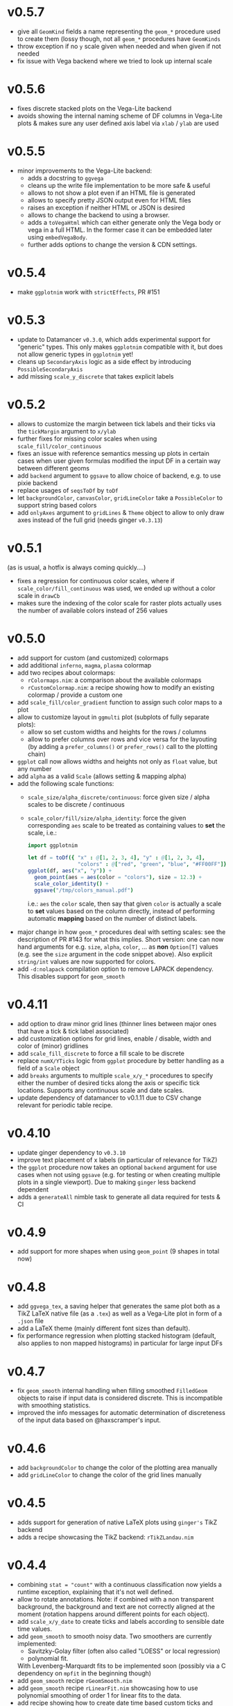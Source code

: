 * v0.5.7
- give all ~GeomKind~ fields a name representing the ~geom_*~
  procedure used to create them (lossy though, not all ~geom_*~
  procedures have ~GeomKinds~
- throw exception if no ~y~ scale given when needed and when given if
  not needed
- fix issue with Vega backend where we tried to look up internal scale    
* v0.5.6
- fixes discrete stacked plots on the Vega-Lite backend
- avoids showing the internal naming scheme of DF columns in Vega-Lite
  plots & makes sure any user defined axis label via ~xlab~ / ~ylab~
  are used
* v0.5.5
- minor improvements to the Vega-Lite backend:
  - adds a docstring to ~ggvega~
  - cleans up the write file implementation to be more safe & useful
  - allows to not show a plot even if an HTML file is generated
  - allows to specify pretty JSON output even for HTML files
  - raises an exception if neither HTML or JSON is desired
  - allows to change the backend to using a browser.
  - adds a ~toVegaHtml~ which can either generate only the Vega body or
    vega in a full HTML. In the former case it can be embedded later
    using ~embedVegaBody~.
  - further adds options to change the version & CDN settings.
* v0.5.4
- make =ggplotnim= work with =strictEffects=, PR #151
* v0.5.3
- update to Datamancer =v0.3.0=, which adds experimental support for
  "generic" types. This only makes =ggplotnim= compatible with it, but
  does not allow generic types in =ggplotnim= yet!
- cleans up =SecondaryAxis= logic as a side effect by introducing
  =PossibleSecondaryAxis=
- add missing =scale_y_discrete= that takes explicit labels  
* v0.5.2
- allows to customize the margin between tick labels and their ticks
  via the =tickMargin= argument to =x/ylab=
- further fixes for missing color scales when using
  =scale_fill/color_continuous=
- fixes an issue with reference semantics messing up plots in certain
  cases when user given formulas modified the input DF in a certain
  way between different geoms
- add =backend= argument to =ggsave= to allow choice of backend,
  e.g. to use pixie backend
- replace usages of =seqsToDf= by =toDf=
- let =backgroundColor=, =canvasColor=, =gridLineColor= take a
  =PossibleColor= to support string based colors
- add =onlyAxes= argument to =gridLines= & =Theme= object to allow to
  only draw axes instead of the full grid (needs ginger =v0.3.13=)
* v0.5.1
(as is usual, a hotfix is always coming quickly....)
- fixes a regression for continuous color scales, where if
  =scale_color/fill_continuous= was used, we ended up without a color
  scale in =drawCb=
- makes sure the indexing of the color scale for raster plots actually
  uses the number of available colors instead of 256 values  
* v0.5.0
- add support for custom (and customized) colormaps
- add additional =inferno=, =magma=, =plasma= colormap
- add two recipes about colormaps:
  - =rColormaps.nim=: a comparison about the available colormaps
  - =rCustomColormap.nim=: a recipe showing how to modify an existing
    colormap / provide a custom one
- add =scale_fill/color_gradient= function to assign such color maps
  to a plot
- allow to customize layout in =ggmulti= plot (subplots of fully
  separate plots):
  - allow so set custom widths and heights for the rows / columns
  - allow to prefer columns over rows and vice versa for the layouting
    (by adding a =prefer_columns()= or =prefer_rows()= call to the
    plotting chain)
- =ggplot= call now allows widths and heights not only as =float=
  value, but any number
- add =alpha= as a valid =Scale= (allows setting & mapping alpha)
- add the following scale functions:
  - =scale_size/alpha_discrete/continuous=: force given size / alpha
    scales to be discrete / continuous
  - =scale_color/fill/size/alpha_identity=: force the given
    corresponding =aes= scale to be treated as containing values to
    *set* the scale, i.e.:
    #+begin_src nim
import ggplotnim

let df = toDf({ "x" : @[1, 2, 3, 4], "y" : @[1, 2, 3, 4],
                "colors" : @["red", "green", "blue", "#FF00FF"]})
ggplot(df, aes("x", "y")) +
  geom_point(aes = aes(color = "colors"), size = 12.3) +
  scale_color_identity() +
  ggsave("/tmp/colors_manual.pdf")
    #+end_src
    i.e.: =aes= the =color= scale, then say that given =color= is
    actually a scale to *set* values based on the column directly,
    instead of performing automatic *mapping* based on the number of
    distinct labels.
- major change in how =geom_*= procedures deal with setting scales:
  see the description of PR #143 for what this
  implies. Short version: one can now hand arguments for e.g. =size=,
  =alpha=, =color=, ... as *non* =Option[T]= values (e.g. see the
  =size= argument in the code snippet above). Also explicit
  =string/int= values are now supported for colors.
- add =-d:nolapack= compilation option to remove LAPACK
  dependency. This disables support for =geom_smooth=  
* v0.4.11
- add option to draw minor grid lines (thinner lines between major
  ones that have a tick & tick label associated)
- add customization options for grid lines, enable / disable, width
  and color of (minor) gridlines
- add =scale_fill_discrete= to force a fill scale to be discrete
- replace =numX/YTicks= logic from =ggplot= procedure by better
  handling as a field of a =Scale= object
- add =breaks= arguments to multiple =scale_x/y_*= procedures to
  specify either the number of desired ticks along the axis or
  specific tick locations. Supports any continuous scale and date
  scales.
- update dependency of datamancer to v0.1.11 due to CSV change
  relevant for periodic table recipe.
* v0.4.10
- update ginger dependency to =v0.3.10=
- improve text placement of x labels (in particular of relevance for
  TikZ)
- the =ggplot= procedure now takes an optional =backend= argument for
  use cases when not using =ggsave= (e.g. for testing or when creating
  multiple plots in a single viewport). Due to making =ginger= less
  backend dependent
- adds a =generateAll= nimble task to generate all data required for
  tests & CI  
* v0.4.9
- add support for more shapes when using =geom_point= (9 shapes in
  total now)
* v0.4.8
- add =ggvega_tex=, a saving helper that generates the same plot both
  as a TikZ LaTeX native file (as a =.tex=) as well as a Vega-Lite
  plot in form of a =.json= file
- add a LaTeX theme (mainly different font sizes than default).
- fix performance regression when plotting stacked histogram (default,
  also applies to non mapped histograms) in particular for large input DFs
* v0.4.7
- fix =geom_smooth= internal handling when filling smoothed
  =FilledGeom= objects to raise if input data is considered
  discrete. This is incompatible with smoothing statistics.
- improved the info messages for automatic determination of
  discreteness of the input data based on @haxscramper's input.  
* v0.4.6
- add =backgroundColor= to change the color of the plotting area
  manually
- add =gridLineColor= to change the color of the grid lines manually  
* v0.4.5
- adds support for generation of native LaTeX plots using =ginger's=
  TikZ backend
- adds a recipe showcasing the TikZ backend: =rTikZLandau.nim=
* v0.4.4
- combining ~stat = "count"~ with a continuous classification now
  yields a runtime exception, explaining that it's not well defined.
- allow to rotate annotations. Note: if combined with a non
  transparent background, the background and text are not correctly
  aligned at the moment (rotation happens around different points for
  each object).
- add =scale_x/y_date= to create ticks and labels according to
  sensible date time values. 
- add =geom_smooth= to smooth noisy data. Two smoothers are currently
  implemented:
  - Savitzky-Golay filter (often also called "LOESS" or local
    regression)
  - polynomial fit.
  With Levenberg-Marquardt fits to be implemented soon (possibly via a
  C dependency on =mpfit= in the beginning though)
- add =geom_smooth= recipe =rGeomSmooth.nim=
- add =geom_smooth= recipe =rLinearFit.nim= showcasing how to use
  polynomial smoothing of order 1 for linear fits to the data.
- add recipe showing how to create date time based custom ticks and
  labels =rScaleXDate.nim=.
* v0.4.3
- add =ggmulti= helper that takes multiple =ggplot= calls and puts
  them onto a grid of plots (not as a facet etc. but simply multiple,
  unrelated plots)
- remove datamancer leftover (hashes of =FormulaNode=)
- fixes error bar issue #94 by upstream fix in ginger
- fixes error bar plots drawing to 0 value if min / max missing, fixes
  #122
- avoids drawing multiple constant lines in =geom_linerange= by
  filtering to unique row pairs, fixes #124

* v0.4.2
- make shallow copies of all input data frames

* v0.4.1
- fix issue #99 by doing a rewrite of the stacking logic. Handled in
  post processing stage now and data is stored in DF (same as for
  counts)
- fix issue that last bin edge showed up as points etc. if using
  points together with a histogram
- fix drawing of frequency polygon lines, now take into account bin
  width to close of the final lines on each site
- hdOutline histograms can now be drawn correctly as stacked
  histograms (but if using alpha they are still visible behind the
  other bars!)

* v0.4.0

- removal of the internal dataframe. This has been made a standalone
  package: [[https://github.com/SciNim/Datamancer][Datamancer]]
- runtime errors regarding empty columns, determination of
  discreteness and DF columns with object like data have been improved
  significantly. Added info messages for auto determination of types.
- floating point columns are now always treated as continuous columns
  by default (which is a breaking change). To overwrite use
  =scale_x/y/..._discrete= or simply =factor(col)= in =aes=. Fixes
  issue #91.
- changes the default background color from transparent to white (ref
  #117). Thanks @pietroppeter for the feedback!
  
* v0.3.26
- *major* rewrite of the formula macro. Behavior is essentially the
  same, but more robust, generalizes better and fully working index /
  column specification and *much* better automatic type deduction.
- =filter= can now take a scalar (reducing) formula returning a
  bool. Useful in combination with a =group_by= call
- fixed stacking of histograms in case of =hdOutline= ("lowest"
  element was ignored)
- =readCsvTyped= is now the default CSV parser
* v0.3.25
- fix issue #110; facets now support multiple geoms in one facet plot
- add classifying using shapes (marker kind & line shape). However,
  only 2 marker kinds are implemented at this point. Multiple line
  shapes exist at least.
- build foundation to support arbitrarily scaled secondary axes. This
  feature is not working for most transformations yet, due to the
  implementation of how transformed ticks are computed.    
* v0.3.24
- better handling of ticks
- secondary axes can now be a transformed version of the primary axes
- =unique= has a =keepAll= option, which keeps all column in the
  resulting DF and not only those for which the unique check is
  performed
- fix bug in =readCsvTyped= for CSV files without an empty line at the
  end
- allow =nnkBracketExpr=, =nnkCurly= in formulas
- fix issue in =gather= when gathering a DF with multiple column
  types. Type of the gathered columns took all DF columns into
  account, even those not gathered.
- =readCsvTyped= now handles rows with more =,= than in the header. In
  that case all columns after the number of columns from the header
  have been parsed are simply skipped.
- add =fillColor= to =geom_histogram=. Previously the =color= argument
  was used to set both the color (outline) as well as fill color of
  the drawn histogram. Now those are separate. This is a *breaking*
  change though! Makes it easy to set e.g. the outline to transparent
  by assigning a transparent color to =color=, but still have a filled
  body.
- change default tick label margin to be based on font height (by
  default 1.25 / 1.75 for y / x labels)
- fix drawing first bin when histogram using outlines
- =numX/Y= are now ignored for =geom_raster= and are computed
  internally
- raise an exception if no fill scale present for =geom_raster=
- support column to string tensor conversion
* v0.3.23
This version was accidentally skipped, oops.  
* v0.3.22

- to use =ggvega= import =gglotnim/ggplot_vega= (not imported by
  default anymore)
- add a simple Vega-Lite recipe: =rSimpleVegaLite.nim= (this recipe is
  *not* part of the CI yet)
* v0.3.21
- show tick labels for log plots if no full power of 10 visible 
- facet_wrap fixes:
  - apply tick rotations to tick labels
  - use =numXTicks= for x ticks of the =GgPlot= object instead of a
    default of 10 ticks
  - fix bug affecting range computation in facet wraps if the scales
    are set to free and an additional global classification was
    applied
  - apply reversal of scales in facet wrap
- allow changing the number of desired ticks in =ggplot= call (differs
  from ggplot2 where this is done using =scale_*= functions)
- apply reversal of x/y scales to discrete axes correctly
- do not ignore number of ticks for log10 scales
- fix issues with =aes= macro for certain ways to call it
- add =hideLegend= proc to hide legends even if otherwise drawn
- add =color= argument to =theme_void= to be able to set different
  background color on empty themes (joyplots anyone?)
- adds asserts to =DataFrame= access (not =doAssert= though, still be
  careful in danger builds!)
- initialize =DataFrame= if trying to assign a column to an
  uninitialized DF
- add missing =alpha= option for =geom_point=
- misc. fixes for ARC support:
- avoid =deepCopy= when cloning a =DataFrame= (leads to segfaults with
  laser based arraymancer tensors, which are =ptr + len= pairs)
- allow =column.add= for first argument uninitialized
- *massively* improve raster performance by bypassing almost all slow
  code branches for dataframes / large number of different styles
  - currently breaks =position= argument for raster plots!
- export =asgn= proc, which bypasses the length check of the DF one
  assignes a column to. Can be handy to have outside of the main code
  base for optimization purposes.
- add ~[]=~ taking a filtering =FormulaNode= and key and assigning a constant
  value to each matching row, e.g.
  ~df[f{`colA` > x and `colB` < y, "colC"] = z~
- add =add= proc taking a tuple to add a single row to a DF. Warning,
  this reallocates every tensor in the DF with length + 1. Only use
  this for very few adds.
- misc style fixes
- adds new drawing option for histogram, by drawing histograms as
  outlines:
  #+begin_quote
  Adds the option to draw histograms either as individual bars, which
  sit right next to each other (hdBars) or as a line showing the
  outline (hdOutline).

  The latter is useful if one wants to avoid aliasing / moiré like
  effects of individual bars (some white visible between touching bars).

  Also if one wishes to draw histograms using some alpha (or without any
  fill at all) not seeing the individual bars might be desirable.

  The default remains drawing individual bars for now.
  #+end_quote
- histogram: line width of the outline is now customizable
- add =scale_*_log2= 
- make transformed data more general by adding inverse transformation,
  which allows for arbitrary user definable data transformations
- add =scale_color_continuous= to control value range of continuous
  color (=scColor= instead of =scFillColor=)
- add =map=, =map_inline= for =Column= for simple
  convenience. =map_inline= tries to "determine" the type of the
  operation automatically, but this means we compile a runtime
  exception for branches of =map_inline= that are not supported,
  e.g. a =c.map_inline(a + b)= will raise if =c= is actually a string
  column
- add =showVega= webview viewer:
  ggvega now works in the following way:
  - no argument given: open the file as webview with the HTML stored in
    the tmp directory as `vega_lite_plot.html`
  - filename given:
    - if filename ends with `json`: store json in given filename, do not
    open a vega view
    - if filename does not end with `json`: store HTML in given filename
    and open webview
- add =facetMargin= proc to control the used margin in a facet plot
- make =mutate/transmute= work on grouped dataframes by acting on each
  group with each formula instead of the whole DF
- miscellaneous code reorderings and refactoring
- =runRecipes.nim= is partially deprecated. Instead of compiling and
  running each recipe individually, we now have =allRecipes.nim=,
  which simply imports all recipe files and thus replaces N
  compilations by 1.
- replace Travis CI by Github Actions
  - we now run CI on Linux, OSX and Windows. Note that OSX and Windows
    result in slightly different plots due to differences in
    fonts. Thus, some tests are not as stringent (or disabled) on
    these platforms
- docs are now autogenerated
- added new recipes:
  - =rHistogramOutline=: showases drawing histograms as outlines
  - =rRidgeLineGauss=: a simple example of a ridgeline plot as well as
    showcasing that formulas can be applied to each labels of a
    classified geom
  - =rRidgeLineGaussBlack=: the same plot in "prettier"
  - =rJoyplot=: the same plot again, this time as a full "Joyplot"
- =evaluate= can now evaluate a formula of kind =fkScalar=. This is
  useful to get a Column with a single element from a reduce operation
  and comes into play when using a reduce operation for an aesthetic,
  e.g. ~x = f{mean(`someCol`)}~
    
* v0.3.20
- fix a bug that causes the =arrange= proc to mess up sorting if more
  than one key is used. The last row of the DF was not sorted before
  and thus remained in unsorted order at the end of the sorted result.
- =geom_errorbar= now takes an =errorBarKind= field to set the kind of
  errorbar to draw
  - =ebLinesT=, =ebLines= are the only two options atm
- add =scale_fill_continuous= to force the fill scale to be
  interpreted as continuous values
- =ggsave= will now create the directories contained in the path given
  to it instead of silently not creating a plot if the path to the
  given file does not exist yet.
- attempt to get rid of duplicate legends in case of certain ggplot calls
- fix bug causing accessing =labs= sequence for log10 tick values, in
  case the tick labels were hidden (e.g. log10 facet_wrap).
- add *experimental* =legendOrder= proc to reorder the elements in a
  legend by a permutation of the "correct" order. Not the most user
  friendly and untested.
- add automatic wrapping of long lines in the title of a plot
- support manual wrapping in the title of a plot
* v0.3.19
- allow =nnkCommand= nodes for =aes= macro
* v0.3.18
- allow setting custom margin of the plot using =margin=
- add recipe for custom margins: =rCustomMargins.nim=
* v0.3.17
- add =scale_fill/color/size_manual= to provide custom colors / sizes
  for such mappings
- add a recipe showing custom fillings, =rCustomFill.nim=
* v0.3.16
- add =drop_null= to drop =VNull= values from a single or multiple
  columns in a data frame
- add =toNativeColumn=, which attempts to convert an object column to
  a native column
* v0.3.15
- add geom raster for efficient drawing of evenly spaced tile maps
  (e.g. many pixel heatmaps)
- make code ready for =--gc:arc= by removing =deepCopy= calls
- allow real constant columns in data frame (only store a single
  value), which behave like real columns
- slight code clean up
- data frame meta information now returned by pretty instead of being
  echoed
- data frame now uses =OrderedTable= to properly keep order of keys
- fix setting custom limits on facet wrapped plots
- add 3 new recipes:
  - =rPointInPolygons.nim=: a random recipe that came up as an idea during a
    discussion. Calculates whether points are in a polygon and draws
    them with a color depending on that
  - =rSimpleRaster.nim=: a simple example of a 256x256 pixel raster
  - =rFacetRaster.nim=: an example of plotting two 256x256 pixel
    rasters in a facet

* v0.3.14
- hotfix release to unbreak Nim CI
  -> fixes a regression due to an additional field in ginger, for
  which by default no =%= is provided in json.nim
* v0.3.13
- make =aes= a macro
  - allows for named / unnamed arguments
  - raw identifiers will be interpreted as strings, if not symbol is
    declared with the identifiers name
  - =factor= can be applied to an argument to force this scale to be
    discrete. For every scale that is not x/y this wasn't possible
    (for x/y via =scale_x/y_discrete=)
- provide better error messages for some mixtures of geoms +
  continuous scales
* v0.3.12
- =GgPlot= is not a generic anylonger. Originally the idea was to
  provide support for multiple data types, but nowadays the code base
  is too intertwined with the =DataFrame= that this doesn't make sense
  anylonger and in fact produces problems (e.g. "undeclared
  identifier" when combining implicit generic + template)
- fix for Nim devel regarding change of named / not named tuples 
- avoid usage of =random= which is now removed on devel
* v0.3.11
Hotfix for Nim devel by @timotheecour. Fixes issues regarding lent
iterators.
* v0.3.10
- fix bug in =add= for data frames if first argument was still =nil= 
- allow multiple types in =innerJoin=, requirement is that columns to
  be combined are compatible (mainly means int + float -> float)
- add some tests for =innerJoin=
* v0.3.9
- add support for weighted bin count statistics (=weight= field for
  e.g. =geom_histogram=)
- add suport for =density= computation when using bin count statistics 
  (=density= argument to =geom_*= procedures)
- add two recipes:
  - =rWeightedHistogram.nim=: histogram of carat of diamonds weighted
    by price
  - =rHistogramDensity.nim=: histogram of carat of diamonds as a
    density instead of counts
* v0.3.8
Hotfix for broken CI, due to one recipe =rFormatDatesPlot.nim= being
dependent on time recipe is being run.
* v0.3.7
- tick labels can now be provided to =scale_x/y_discrete/continuous=
  via a callback, PR #70 by @cooldome
- adds two recipes:
  - =rFormatDecimalsPlot=: example to provide custom formatting for
    decimals in tick labels
  - =rFormatDatesPlot=: example to provide custom formatting for dates
    as tick labels

* v0.3.6
- hot fix for =nimIdentNormalize= usage in =1.2.x= by accident (only
  available from =1.3.x=)
* v0.3.5
- =facet_wrap= is finally back! Now finally allows to fix / not fix
  the scale of each subplot and wrap by multiple columns.
- fix pretty printing of =VObject Value=
- add =toObject= overload for =Value= taking =(string, Value)=
- add =contains= for Value in Value, which checks whether one
  =VObject= contained in another
- =yieldData= of =FilledGeom= is now keyed only by the =label (VObject
  Value)= comprising the discrete values of N columns for the given
  object, instead of baseStyle + label. This allows to access a
  specific style / data frame for a given label (ridgeline plots +
  facet need this).
- =handleTicks= now still creates ticks and labels if =hideTickLabels=
  is true, but doesn't assign them to the viewport. This way they can
  still be accessed to e.g. draw grid lines.
- =handleTicks= now handles custom margins
- =facet_wrap= now also takes raw strings and a =scales= argument,
  which is used to fix the scales of all plots in a facet_wrap to the
  same scale or leave them free.
- =Theme= now has =x/yTickLabelMargin= fields to customize margin for x and
  y tick labels (currently not exposed, used internally for facet
  plots, create Theme manually and set them if required).
- add =BinByKind= / =binBy= field for ~statKind="bin"~  to allow
  binning to happen only on the current subset of data that is
  actually considered. Useful if the data is in multiple different
  ranges and binning should happen according to those ranges.
- the count column after a histogram call is now not always an object
  column. The last value contains the right most bin edge, the count
  column is now filled with a 0.
- =gather= can now again gather columns of different data types again
  (int + float is merged to float, other combinations to object
  colunms)
- =fn {}= formula syntax can now deal with =nnkTableConstr=
  (effectively allows type hints)
- now only a single list of recipes to test / run in
  ~recipes/recipeFiles.nim~, which is used in comparison test and
  ~runRecipes.nim~
- ~ggjson~ helper with same signature as ~ggsave~ to allow dumping
  final plot viewport to JSON file (used for CI)
- *all* recipes are now compared as JSON files!
- add two more recipes:
  - ~rSimpleFacet.nim~: simple facetting example using mpg dataset
  - ~rFacetTpa.nim~: facetting example using TimepixAnalysis data

* v0.3.4
- allow creation of colunms from other int and float types (other than
  =int64= and =float64=) via =toColumn=
- allow access of DF columns with mutability (~[]=~ returns ~var
  Column~)

* v0.3.3
- allow negative values in =geom_bar= and =geom_histogram= if identity
  statistics is used
  - add recipe =rNegativeBarPlot.nim= to showcase this
* v0.3.2

- updates ginger dependency, due to a ginger bug which under some
  circumstances could cause bugged drawings (e.g. for error bars with
  "T" like shape)

* v0.3.1
- fixes #61, by forcing the minimum y value to be 0 for =geom_bar= if
  identity statistics is being used.

* v0.3.0
- =aes= now not only accespts strings, but also numbers, which will
  also be wrapped in a =FormulaNode= of kind =fkVariable=. No need to
  manually create such a formula.
- add new recipes:
  - =rAutoColoredNeuralSpikes.nim=: example on how to create neural
    raster spike plot
  - =rCustomColoredNeuralSpikes.nim=: same
- add =scale_x/y_reverse= to reverse the x or y scales. Done by adding
  =FilledScales= fields =reversedX/Y=, which are set in
  =collectScales=. If any scale is reversed, the plot will be
  reversed.


* v0.2.21
- =summarize= now works reliably on data frames, which have been grouped
  by multiple columns
- fixes a few bugs regarding wrong length scales used
- fixed a possible assertion error, due to unsafe access of an
  `Option[T]` (wrong field checked in if)
- introduce =StyleLabel= to retain information about styles for
  discrete labels in =FilledGeom.yieldData=. Allows to know which
  style belongs to which label of a discrete scale.
- fix =assignBinFields= to actually use given argument instead of
  =result= from caling scope
- add theme fields to hide labels, ticks and tick labels
- add =theme_void=, an empty theme. No labels, ticks, tickLabels, grid
  lines, white background.
- use =pretty(Value ...)= for children of =VObject=
- do not collect text scales anymore. They're not used in the post
  processing stage. Only care about column (note: this may change, if
  we want to incorporate the string widths / heights into the plot
  scales!)
- do not crash if no label is present in =handleLabels= yet
- add ScaleKind for text: =scText= to not confuse text with x or y
  axes
- plot layout now differs for themes without labels and ticks. Only
  0.2 cm on LHS of plot instead of 2.5 cm
- =handleDiscreteTicks= now takes only labels instead of a full
  =Scale=
- =handleTicks= respects =hideLabels= and allows custom number of
  ticks (to call it from elsewhere, e.g. gradients)
- =handleTicks= can take a custom boundScale. Allows to call it for
  other uses.
- only yield scales that show up as legends by =enumerateScalesByIds=
  iterator
- =addIdentityData= during collection now preallocates space for data
- add ridgeline plots; accessed by applying =ggridges= to a
  plot. Ridges are not really a geom, but rather a specific feature
  similar to facets. Essentially an aesthetic =yRidges= is added,
  by which is classified. Each labels gets its own ridge. In that
  ridge every normal kind of plot is allowed (including more classical
  ridgeline plots)
- progress towards supporting --gc:arc. No more =deepCopy= in use.
- add (not working yet) =scale_*_reverse= to reverse x and y
  scales. In principle it does work, but how to hand information to
  where its needed unclear (add to =FilledScales=, =GgPlot=, ... ?)
- add more recipes:
  - =rAnnotatedHeatmap.nim=: example of a heatmap overlaid with text
  - =rMultiSubplots.nim=: an example on how to use =ginger= to combine
    two plots to one subplot
  - =rPeriodicTable.nim=: creating a periodic table as a plot!

* v0.2.20
- move =font= helper to =ggplot_utils=
- remove spacing between multiple legends. Previously there was 1 cm
  of space if multiple legends were shown. That took too much space
  and wasn't required imo.
- fix classification by multiple discrete scales
- fix issue for discrete scales, which caused index error in
  =getView=, when a position was moved via =binPosition=
- add =width=, =height= to scales, which are collected. This was
  simply missing.
- add =geom_text=
- add =font= field to =GgStyle= object
- update =rMultipleLegends= due to spacing between two legends
- add recipes:
  - =rSimpleGeomText.nim=
  - =rClassifiedGeomText.nim=
  - =rAnnotateUsingGeomText.nim=
  - =rAnnotateMaxValues.nim=
- update =ginger= dependency to =v0.1.17=

* v0.2.19
Hotfix release for small regressions introduced in =v0.2.18=
- fixes the layout of plots discrete axes. Due to recent ginger changes
  the position of the ticks and tick labels was wrong.
- fixes the placement of =geom_tile= for discrete cases.
- updates all plots with discrete axes

* v0.2.18
- finally fixes multiple legends. Now automatically evenly spaced and centered
- distances of legends / labels to legend are now fixed in absolute
  units (thanks to fix in ginger =v0.1.15=)
- fix distance of tick labels to ticks, now also in fixed absolute
  distances (that's why every plot is updated)
- add =geom_tile=
- update *all* plots due to ginger fixes / placement of tick labels

* v0.2.17
- most geoms now take an =alpha= argument to override the alpha of
  =fillColor= 
- if a fill color of a line is set, the line is now continued down to
  the x axis

* v0.2.16
- =geom_point= with =positoin = "stack"= now draw points at =y = 0= 
- =geom_histogram/bar= now draw "empty" elements for =position =
  "stack"= (set =lineWidth= to 0 to make them disappear)
- y axes may now be discrete (previously only the x axis could be
  discrete)
- rewrites drawing code to have less duplication. For some kinds of
  plots this might (!) incur a tiny performance regression.
- refactors out code related to
  - collection and filling of scales:
    [[./src/ggplotnim/collect_and_scales.nim]] 
  - postprocessing of scales:
    [[./src/ggplotnim/postprocess_scales.nim]] 
  - (most) drawing code:
    [[./src/ggplotnim/ggplot_drawing.nim]]

* v0.2.15
- *IMPORTANT*: there was a bug in =seqmath.histogram=, which is used
  in =geom_histogram= / if =stat = "bin"= is used. The bug caused
  wrong histogram calculations *if and only if* unequal bin widths
  were used. Equal bin widhts were fine. This was fixed in =seqmath=
  =v0.1.7=
- add =geom_errorbar= for plots with error bars in x / y direction
- add =geom_linerange=, which are either error bars without an
  orthogonal line at the end (not "T" shaped, "|" like) or just, well,
  line ranges.
- slight performance increase for large datasets, due to avoiding
  running over data twice to determine min / max values.

* v0.2.14

- starts a changelog :)
- =formula.evaluate[T](node: FormulaNode, data: T): Value= is now
  =formula.reduce(node: FormulaNode, data: DataFrame): Value=. Generic usage
  is just clutter. =reduce= makes the intent clearer and opens up the
  name for an =evaluate= that returns a full vector
- adds =formula.evaluate(node: FormulaNode, data: DataFrame):
  PersistentVector[Value]=. 
- The =Scale.col= field is now =FormulaNode= instead of =string=. This
  allows for calculations on the DF to use for scales instead of only
  columns. 
- =aes()= is now generic and takes a mix of =string | FormulaNode= to
  allow to apply formulas to the DF w/o intermediate calculations on
  the DF manually. E.g. =aes(y = f{"yCol" * 2})= is now valid
- improve performance for certain plots with many geoms
- add inplace variants for =select=, =mutate=, =transmute=
  (=*Inplace=). 
